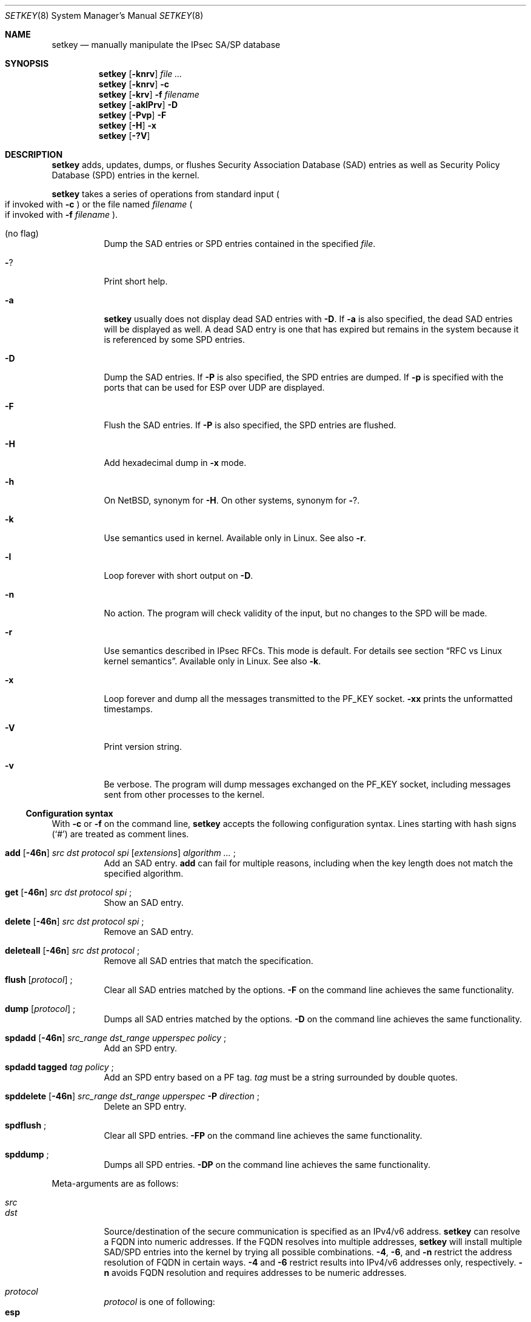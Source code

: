 .\"	$NetBSD: setkey.8,v 1.17 2005/09/15 08:42:09 wiz Exp $
.\"
.\" Copyright (C) 1995, 1996, 1997, 1998, and 1999 WIDE Project.
.\" All rights reserved.
.\"
.\" Redistribution and use in source and binary forms, with or without
.\" modification, are permitted provided that the following conditions
.\" are met:
.\" 1. Redistributions of source code must retain the above copyright
.\"    notice, this list of conditions and the following disclaimer.
.\" 2. Redistributions in binary form must reproduce the above copyright
.\"    notice, this list of conditions and the following disclaimer in the
.\"    documentation and/or other materials provided with the distribution.
.\" 3. Neither the name of the project nor the names of its contributors
.\"    may be used to endorse or promote products derived from this software
.\"    without specific prior written permission.
.\"
.\" THIS SOFTWARE IS PROVIDED BY THE PROJECT AND CONTRIBUTORS ``AS IS'' AND
.\" ANY EXPRESS OR IMPLIED WARRANTIES, INCLUDING, BUT NOT LIMITED TO, THE
.\" IMPLIED WARRANTIES OF MERCHANTABILITY AND FITNESS FOR A PARTICULAR PURPOSE
.\" ARE DISCLAIMED.  IN NO EVENT SHALL THE PROJECT OR CONTRIBUTORS BE LIABLE
.\" FOR ANY DIRECT, INDIRECT, INCIDENTAL, SPECIAL, EXEMPLARY, OR CONSEQUENTIAL
.\" DAMAGES (INCLUDING, BUT NOT LIMITED TO, PROCUREMENT OF SUBSTITUTE GOODS
.\" OR SERVICES; LOSS OF USE, DATA, OR PROFITS; OR BUSINESS INTERRUPTION)
.\" HOWEVER CAUSED AND ON ANY THEORY OF LIABILITY, WHETHER IN CONTRACT, STRICT
.\" LIABILITY, OR TORT (INCLUDING NEGLIGENCE OR OTHERWISE) ARISING IN ANY WAY
.\" OUT OF THE USE OF THIS SOFTWARE, EVEN IF ADVISED OF THE POSSIBILITY OF
.\" SUCH DAMAGE.
.\"
.Dd March 19, 2004
.Dt SETKEY 8
.Os
.\"
.Sh NAME
.Nm setkey
.Nd manually manipulate the IPsec SA/SP database
.\"
.Sh SYNOPSIS
.Nm setkey
.Op Fl knrv
.Ar file ...
.Nm setkey
.Op Fl knrv
.Fl c
.Nm setkey
.Op Fl krv
.Fl f Ar filename
.Nm setkey
.Op Fl aklPrv
.Fl D
.Nm setkey
.Op Fl Pvp
.Fl F
.Nm setkey
.Op Fl H
.Fl x
.Nm setkey
.Op Fl ?V
.\"
.Sh DESCRIPTION
.Nm
adds, updates, dumps, or flushes
Security Association Database (SAD) entries
as well as Security Policy Database (SPD) entries in the kernel.
.Pp
.Nm
takes a series of operations from standard input
.Po
if invoked with
.Fl c
.Pc
or the file named
.Ar filename
.Po
if invoked with
.Fl f Ar filename
.Pc .
.Bl -tag -width Ds
.It (no flag)
Dump the SAD entries or SPD entries contained in the specified
.Ar file .
.It Fl ?
Print short help.
.It Fl a
.Nm
usually does not display dead SAD entries with
.Fl D .
If
.Fl a
is also specified, the dead SAD entries will be displayed as well.
A dead SAD entry is one that has expired but remains in the
system because it is referenced by some SPD entries.
.It Fl D
Dump the SAD entries.
If
.Fl P
is also specified, the SPD entries are dumped.
If
.Fl p
is specified with
.FL P ,
the ports that can be used for ESP over UDP are displayed.
.It Fl F
Flush the SAD entries.
If
.Fl P
is also specified, the SPD entries are flushed.
.It Fl H
Add hexadecimal dump in
.Fl x
mode.
.It Fl h
On
.Nx ,
synonym for
.Fl H .
On other systems, synonym for
.Fl ? .
.It Fl k
Use semantics used in kernel.
Available only in Linux.
See also
.Fl r .
.It Fl l
Loop forever with short output on
.Fl D .
.It Fl n
No action.
The program will check validity of the input, but no changes to
the SPD will be made.
.It Fl r
Use semantics described in IPsec RFCs.
This mode is default.
For details see section
.Sx RFC vs Linux kernel semantics .
Available only in Linux.
See also
.Fl k .
.It Fl x
Loop forever and dump all the messages transmitted to the
.Dv PF_KEY
socket.
.Fl xx
prints the unformatted timestamps.
.It Fl V
Print version string.
.It Fl v
Be verbose.
The program will dump messages exchanged on the
.Dv PF_KEY
socket, including messages sent from other processes to the kernel.
.El
.Ss Configuration syntax
With
.Fl c
or
.Fl f
on the command line,
.Nm
accepts the following configuration syntax.
Lines starting with hash signs
.Pq Sq #
are treated as comment lines.
.Bl -tag -width Ds
.It Xo
.Li add
.Op Fl 46n
.Ar src Ar dst Ar protocol Ar spi
.Op Ar extensions
.Ar algorithm ...
.Li ;
.Xc
Add an SAD entry.
.Li add
can fail for multiple reasons, including when the key length does
not match the specified algorithm.
.\"
.It Xo
.Li get
.Op Fl 46n
.Ar src Ar dst Ar protocol Ar spi
.Li ;
.Xc
Show an SAD entry.
.\"
.It Xo
.Li delete
.Op Fl 46n
.Ar src Ar dst Ar protocol Ar spi
.Li ;
.Xc
Remove an SAD entry.
.\"
.It Xo
.Li deleteall
.Op Fl 46n
.Ar src Ar dst Ar protocol
.Li ;
.Xc
Remove all SAD entries that match the specification.
.\"
.It Xo
.Li flush
.Op Ar protocol
.Li ;
.Xc
Clear all SAD entries matched by the options.
.Fl F
on the command line achieves the same functionality.
.\"
.It Xo
.Li dump
.Op Ar protocol
.Li ;
.Xc
Dumps all SAD entries matched by the options.
.Fl D
on the command line achieves the same functionality.
.\"
.It Xo
.Li spdadd
.Op Fl 46n
.Ar src_range Ar dst_range Ar upperspec Ar policy
.Li ;
.Xc
Add an SPD entry.
.\"
.It Xo
.Li spdadd tagged
.Ar tag Ar policy
.Li ;
.Xc
Add an SPD entry based on a PF tag.
.Ar tag
must be a string surrounded by double quotes.
.\"
.It Xo
.Li spddelete
.Op Fl 46n
.Ar src_range Ar dst_range Ar upperspec Fl P Ar direction
.Li ;
.Xc
Delete an SPD entry.
.\"
.It Xo
.Li spdflush
.Li ;
.Xc
Clear all SPD entries.
.Fl FP
on the command line achieves the same functionality.
.\"
.It Xo
.Li spddump
.Li ;
.Xc
Dumps all SPD entries.
.Fl DP
on the command line achieves the same functionality.
.El
.\"
.Pp
Meta-arguments are as follows:
.Pp
.Bl -tag -compact -width Ds
.It Ar src
.It Ar dst
Source/destination of the secure communication is specified as
an IPv4/v6 address.
.Nm
can resolve a FQDN into numeric addresses.
If the FQDN resolves into multiple addresses,
.Nm
will install multiple SAD/SPD entries into the kernel
by trying all possible combinations.
.Fl 4 ,
.Fl 6 ,
and
.Fl n
restrict the address resolution of FQDN in certain ways.
.Fl 4
and
.Fl 6
restrict results into IPv4/v6 addresses only, respectively.
.Fl n
avoids FQDN resolution and requires addresses to be numeric addresses.
.\"
.Pp
.It Ar protocol
.Ar protocol
is one of following:
.Bl -tag -width Fl -compact
.It Li esp
ESP based on rfc2406
.It Li esp-old
ESP based on rfc1827
.It Li ah
AH based on rfc2402
.It Li ah-old
AH based on rfc1826
.It Li ipcomp
IPComp
.It Li tcp
TCP-MD5 based on rfc2385
.El
.\"
.Pp
.It Ar spi
Security Parameter Index
.Pq SPI
for the SAD and the SPD.
.Ar spi
must be a decimal number, or a hexadecimal number with a
.Dq Li 0x
prefix.
SPI values between 0 and 255 are reserved for future use by IANA
and cannot be used.
TCP-MD5 associations must use 0x1000 and therefore only have per-host
granularity at this time.
.\"
.Pp
.It Ar extensions
take some of the following:
.Bl -tag -width Fl -compact
.\"
.It Fl m Ar mode
Specify a security protocol mode for use.
.Ar mode
is one of following:
.Li transport , tunnel ,
or
.Li any .
The default value is
.Li any .
.\"
.It Fl r Ar size
Specify window size of bytes for replay prevention.
.Ar size
must be decimal number in 32-bit word.
If
.Ar size
is zero or not specified, replay checks don't take place.
.\"
.It Fl u Ar id
Specify the identifier of the policy entry in the SPD.
See
.Ar policy .
.\"
.It Fl f Ar pad_option
defines the content of the ESP padding.
.Ar pad_option
is one of following:
.Bl -tag -width random-pad -compact
.It Li zero-pad
All the paddings are zero.
.It Li random-pad
A series of randomized values are used.
.It Li seq-pad
A series of sequential increasing numbers started from 1 are used.
.El
.\"
.It Fl f Li nocyclic-seq
Don't allow cyclic sequence numbers.
.\"
.It Fl lh Ar time
.It Fl ls Ar time
Specify hard/soft life time duration of the SA measured in seconds.
.\"
.It Fl bh Ar bytes
.It Fl bs Ar bytes
Specify hard/soft life time duration of the SA measured in bytes transported.
.El
.\"
.Pp
.It Ar algorithm
.Bl -tag -width Fl -compact
.It Fl E Ar ealgo Ar key
Specify an encryption algorithm
.Ar ealgo
for ESP.
.It Xo
.Fl E Ar ealgo Ar key
.Fl A Ar aalgo Ar key
.Xc
Specify an encryption algorithm
.Ar ealgo ,
as well as a payload authentication algorithm
.Ar aalgo ,
for ESP.
.It Fl A Ar aalgo Ar key
Specify an authentication algorithm for AH.
.It Fl C Ar calgo Op Fl R
Specify a compression algorithm for IPComp.
If
.Fl R
is specified, the
.Ar spi
field value will be used as the IPComp CPI
.Pq compression parameter index
on wire as-is.
If
.Fl R
is not specified,
the kernel will use well-known CPI on wire, and
.Ar spi
field will be used only as an index for kernel internal usage.
.El
.Pp
.Ar key
must be a double-quoted character string, or a series of hexadecimal
digits preceded by
.Dq Li 0x .
.Pp
Possible values for
.Ar ealgo ,
.Ar aalgo ,
and
.Ar calgo
are specified in the
.Sx Algorithms
sections.
.\"
.Pp
.It Ar src_range
.It Ar dst_range
These select the communications that should be secured by IPsec.
They can be an IPv4/v6 address or an IPv4/v6 address range, and
may be accompanied by a TCP/UDP port specification.
This takes the following form:
.Bd -literal -offset
.Ar address
.Ar address/prefixlen
.Ar address[port]
.Ar address/prefixlen[port]
.Ed
.Pp
.Ar prefixlen
and
.Ar port
must be decimal numbers.
The square brackets around
.Ar port
are really necessary,
they are not man page meta-characters.
For FQDN resolution, the rules applicable to
.Ar src
and
.Ar dst
apply here as well.
.\"
.Pp
.It Ar upperspec
Upper-layer protocol to be used.
You can use one of the words in
.Pa /etc/protocols
as
.Ar upperspec ,
or
.Li icmp6 ,
.Li ip4 ,
or
.Li any .
.Li any
stands for
.Dq any protocol .
You can also use the protocol number.
You can specify a type and/or a code of ICMPv6 when the
upper-layer protocol is ICMPv6.
The specification can be placed after
.Li icmp6 .
A type is separated from a code by single comma.
A code must always be specified.
When a zero is specified, the kernel deals with it as a wildcard.
Note that the kernel can not distinguish a wildcard from an ICPMv6
type of zero.
For example, the following means that the policy doesn't require IPsec
for any inbound Neighbor Solicitation.
.Dl spdadd ::/0 ::/0 icmp6 135,0 -P in none ;
.Pp
.Em Note :
.Ar upperspec
does not work against forwarding case at this moment,
as it requires extra reassembly at the forwarding node
.Pq not implemented at this moment .
There are many protocols in
.Pa /etc/protocols ,
but all protocols except of TCP, UDP, and ICMP may not be suitable
to use with IPsec.
You have to consider carefully what to use.
.\"
.Pp
.It Ar policy
.Ar policy
is in one of the following three formats:
.Bd -literal -offset indent
.It Fl P Ar direction [priority specification] Li discard
.It Fl P Ar direction [priority specification] Li none
.It Xo Fl P Ar direction [priority specification] Li ipsec
.Ar protocol/mode/src-dst/level Op ...
.Xc
.Ed
.Pp
You must specify the direction of its policy as
.Ar direction .
Either
.Ar out ,
.Ar in ,
or
.Ar fwd
can be used.
.Pp
.Ar priority specification
is used to control the placement of the policy within the SPD.
Policy position is determined by
a signed integer where higher priorities indicate the policy is placed
closer to the beginning of the list and lower priorities indicate the
policy is placed closer to the end of the list.
Policies with equal priorities are added at the end of groups
of such policies.
.Pp
Priority can only
be specified when setkey has been compiled against kernel headers that
support policy priorities (Linux \*[Gt]= 2.6.6).
If the kernel does not support priorities, a warning message will
be printed the first time a priority specification is used.
Policy priority takes one of the following formats:
.Bl -tag  -width "discard"
.It Xo
.Ar {priority,prio} offset
.Xc
.Ar offset
is an integer in the range from \-2147483647 to 214783648.
.It Xo
.Ar {priority,prio} base {+,\-} offset
.Xc
.Ar base
is either
.Li low (\-1073741824) ,
.Li def (0) ,
or
.Li high (1073741824)
.Pp
.Ar offset
is an unsigned integer.
It can be up to 1073741824 for
positive offsets, and up to 1073741823 for negative offsets.
.El
.Pp
.Li discard
means the packet matching indexes will be discarded.
.Li none
means that IPsec operation will not take place onto the packet.
.Li ipsec
means that IPsec operation will take place onto the packet.
.Pp
The
.Ar protocol/mode/src-dst/level
part specifies the rule how to process the packet.
Either
.Li ah ,
.Li esp ,
or
.Li ipcomp
must be used as
.Ar protocol .
.Ar mode
is either
.Li transport
or
.Li tunnel .
If
.Ar mode
is
.Li tunnel ,
you must specify the end-point addresses of the SA as
.Ar src
and
.Ar dst
with
.Sq -
between these addresses, which is used to specify the SA to use.
If
.Ar mode
is
.Li transport ,
both
.Ar src
and
.Ar dst
can be omitted.
.Ar level
is to be one of the following:
.Li default , use , require ,
or
.Li unique .
If the SA is not available in every level, the kernel will
ask the key exchange daemon to establish a suitable SA.
.Li default
means the kernel consults the system wide default for the protocol
you specified, e.g. the
.Li esp_trans_deflev
sysctl variable, when the kernel processes the packet.
.Li use
means that the kernel uses an SA if it's available,
otherwise the kernel keeps normal operation.
.Li require
means SA is required whenever the kernel sends a packet matched
with the policy.
.Li unique
is the same as
.Li require ;
in addition, it allows the policy to match the unique out-bound SA.
You just specify the policy level
.Li unique ,
.Xr racoon 8
will configure the SA for the policy.
If you configure the SA by manual keying for that policy,
you can put a decimal number as the policy identifier after
.Li unique
separated by a colon
.Sq \&:
like:
.Li unique:number
in order to bind this policy to the SA.
.Li number
must be between 1 and 32767.
It corresponds to
.Ar extensions Fl u
of the manual SA configuration.
When you want to use SA bundle, you can define multiple rules.
For example, if an IP header was followed by an AH header followed
by an ESP header followed by an upper layer protocol header, the
rule would be:
.Dl esp/transport//require ah/transport//require ;
The rule order is very important.
.Pp
When NAT-T is enabled in the kernel, policy matching for ESP over
UDP packets may be done on endpoint addresses and port
(this depends on the system.
System that do not perform the port check cannot support
multiple endpoints behind the same NAT).
When using ESP over UDP, you can specify port numbers in the endpoint
addresses to get the correct matching.
Here is an example:
.Bd -literal -offset
spdadd 10.0.11.0/24[any] 10.0.11.33/32[any] any -P out ipsec
    esp/tunnel/192.168.0.1[4500]-192.168.1.2[30000]/require ;

.Ed
These ports must be left unspecified (which defaults to 0) for
anything other than ESP over UDP.
They can be displayed in SPD dump using
.Nm
.Fl DPp .
.Pp
Note that
.Dq Li discard
and
.Dq Li none
are not in the syntax described in
.Xr ipsec_set_policy 3 .
There are a few differences in the syntax.
See
.Xr ipsec_set_policy 3
for detail.
.El
.\"
.Ss Algorithms
The following list shows the supported algorithms.
.Sy protocol
and
.Sy algorithm
are almost orthogonal.
These authentication algorithms can be used as
.Ar aalgo
in
.Fl A Ar aalgo
of the
.Ar protocol
parameter:
.Pp
.Bd -literal -offset indent
algorithm	keylen (bits)
hmac-md5	128		ah: rfc2403
		128		ah-old: rfc2085
hmac-sha1	160		ah: rfc2404
		160		ah-old: 128bit ICV (no document)
keyed-md5	128		ah: 96bit ICV (no document)
		128		ah-old: rfc1828
keyed-sha1	160		ah: 96bit ICV (no document)
		160		ah-old: 128bit ICV (no document)
null		0 to 2048	for debugging
hmac-sha256	256		ah: 96bit ICV
				(draft-ietf-ipsec-ciph-sha-256-00)
		256		ah-old: 128bit ICV (no document)
hmac-sha384	384		ah: 96bit ICV (no document)
		384		ah-old: 128bit ICV (no document)
hmac-sha512	512		ah: 96bit ICV (no document)
		512		ah-old: 128bit ICV (no document)
hmac-ripemd160	160		ah: 96bit ICV (RFC2857)
				ah-old: 128bit ICV (no document)
aes-xcbc-mac	128		ah: 96bit ICV (RFC3566)
		128		ah-old: 128bit ICV (no document)
tcp-md5		8 to 640	tcp: rfc2385
.Ed
.Pp
These encryption algorithms can be used as
.Ar ealgo
in
.Fl E Ar ealgo
of the
.Ar protocol
parameter:
.Pp
.Bd -literal -offset indent
algorithm	keylen (bits)
des-cbc		64		esp-old: rfc1829, esp: rfc2405
3des-cbc	192		rfc2451
null		0 to 2048	rfc2410
blowfish-cbc	40 to 448	rfc2451
cast128-cbc	40 to 128	rfc2451
des-deriv	64		ipsec-ciph-des-derived-01
3des-deriv	192		no document
rijndael-cbc	128/192/256	rfc3602
twofish-cbc	0 to 256	draft-ietf-ipsec-ciph-aes-cbc-01
aes-ctr		160/224/288	draft-ietf-ipsec-ciph-aes-ctr-03
.Ed
.Pp
Note that the first 128 bits of a key for
.Li aes-ctr
will be used as AES key, and the remaining 32 bits will be used as nonce.
.Pp
These compression algorithms can be used as
.Ar calgo
in
.Fl C Ar calgo
of the
.Ar protocol
parameter:
.Pp
.Bd -literal -offset indent
algorithm
deflate		rfc2394
.Ed
.\"
.Ss RFC vs Linux kernel semantics
The Linux kernel uses the
.Ar fwd
policy instead of the
.Ar in
policy for packets what are forwarded through that particular box.
.Pp
In
.Ar kernel
mode,
.Nm
manages and shows policies and SAs exactly as they are stored in the kernel.
.Pp
In
.Ar RFC
mode,
.Nm
.Bl -item
.It
creates
.Ar fwd
policies for every
.Ar in
policy inserted
.It
(not implemented yet) filters out all
.Ar fwd
policies
.El
.Sh RETURN VALUES
The command exits with 0 on success, and non-zero on errors.
.\"
.Sh EXAMPLES
.Bd -literal -offset
add 3ffe:501:4819::1 3ffe:501:481d::1 esp 123457
	-E des-cbc 0x3ffe05014819ffff ;

add -6 myhost.example.com yourhost.example.com ah 123456
	-A hmac-sha1 "AH SA configuration!" ;

add 10.0.11.41 10.0.11.33 esp 0x10001
	-E des-cbc 0x3ffe05014819ffff
	-A hmac-md5 "authentication!!" ;

get 3ffe:501:4819::1 3ffe:501:481d::1 ah 123456 ;

flush ;

dump esp ;

spdadd 10.0.11.41/32[21] 10.0.11.33/32[any] any
	-P out ipsec esp/tunnel/192.168.0.1-192.168.1.2/require ;

add 10.1.10.34 10.1.10.36 tcp 0x1000 -A tcp-md5 "TCP-MD5 BGP secret" ;
.Ed
.\"
.Sh SEE ALSO
.Xr ipsec_set_policy 3 ,
.Xr racoon 8 ,
.Xr sysctl 8
.Rs
.%T "Changed manual key configuration for IPsec"
.%O "http://www.kame.net/newsletter/19991007/"
.%D "October 1999"
.Re
.\"
.Sh HISTORY
The
.Nm
command first appeared in the WIDE Hydrangea IPv6 protocol stack
kit.
The command was completely re-designed in June 1998.
.\"
.Sh BUGS
.Nm
should report and handle syntax errors better.
.Pp
For IPsec gateway configuration,
.Ar src_range
and
.Ar dst_range
with TCP/UDP port numbers does not work, as the gateway does not
reassemble packets
.Pq it cannot inspect upper-layer headers .

